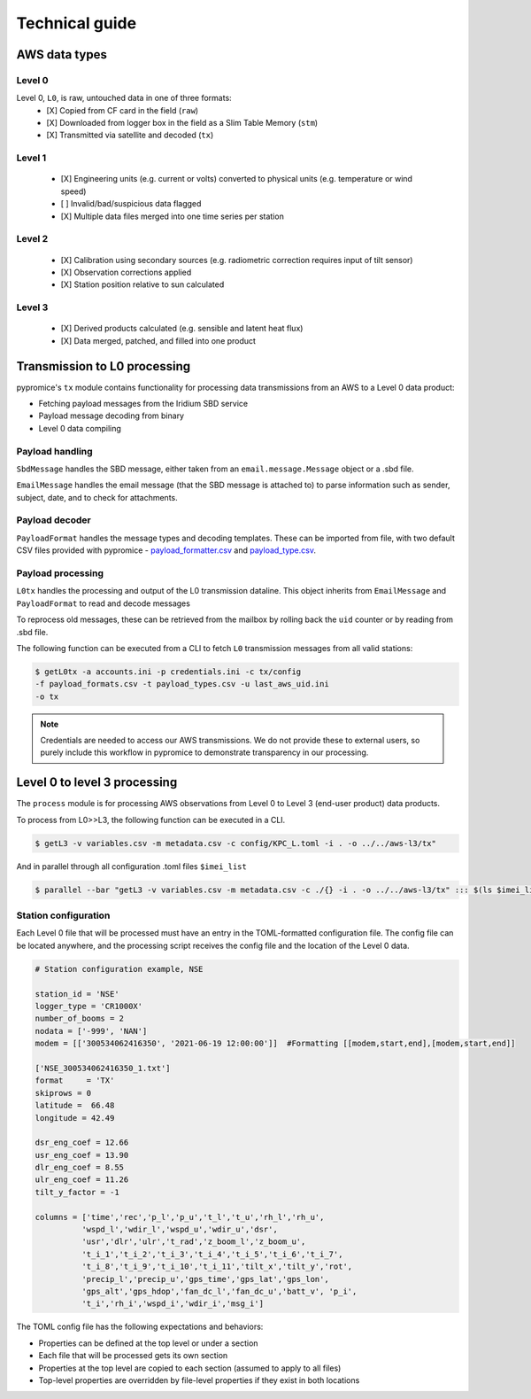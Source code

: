***************
Technical guide
***************

AWS data types
==============

Level 0
-------
Level 0, ``L0``, is raw, untouched data in one of three formats:
  - [X] Copied from CF card in the field (``raw``)
  - [X] Downloaded from logger box in the field as a Slim Table Memory (``stm``)   
  - [X] Transmitted via satellite and decoded (``tx``)


Level 1
-------
  - [X] Engineering units (e.g. current or volts) converted to physical units (e.g. temperature or wind speed)
  - [ ] Invalid/bad/suspicious data flagged
  - [X] Multiple data files merged into one time series per station
  

Level 2
-------
  - [X] Calibration using secondary sources (e.g. radiometric correction requires input of tilt sensor)
  - [X] Observation corrections applied
  - [X] Station position relative to sun calculated
  

Level 3
-------
  - [X] Derived products calculated (e.g. sensible and latent heat flux)
  - [X] Data merged, patched, and filled into one product
  
  
  
Transmission to L0 processing
=============================

pypromice's ``tx`` module contains functionality for processing data transmissions from an AWS to a Level 0 data product:

- Fetching payload messages from the Iridium SBD service
- Payload message decoding from binary
- Level 0 data compiling 

  
Payload handling
----------------

``SbdMessage`` handles the SBD message, either taken from an ``email.message.Message`` object or a .sbd file.

``EmailMessage`` handles the email message (that the SBD message is attached to) to parse information such as sender, subject, date, and to check for attachments.


Payload decoder
---------------

``PayloadFormat`` handles the message types and decoding templates. These can be imported from file, with two default CSV files provided with pypromice - payload_formatter.csv_ and payload_type.csv_.

.. _payload_formatter.csv: https://github.com/GEUS-Glaciology-and-Climate/pypromice/blob/main/src/pypromice/payload_formats.csv
.. _payload_type.csv: https://github.com/GEUS-Glaciology-and-Climate/pypromice/blob/main/src/pypromice/payload_types.csv


Payload processing
------------------

``L0tx`` handles the processing and output of the L0 transmission dataline. This object inherits from ``EmailMessage`` and ``PayloadFormat`` to read and decode messages

To reprocess old messages, these can be retrieved from the mailbox by rolling back the ``uid`` counter or by reading from .sbd file.

The following function can be executed from a CLI to fetch ``L0`` transmission messages from all valid stations:

.. code:: console
	
	$ getL0tx -a accounts.ini -p credentials.ini -c tx/config 
	-f payload_formats.csv -t payload_types.csv -u last_aws_uid.ini 
	-o tx

.. note::

	Credentials are needed to access our AWS transmissions. We do not provide these to external users, so purely include this workflow in pypromice to demonstrate transparency in our processing.


Level 0 to level 3 processing
=============================

The ``process`` module is for processing AWS observations from Level 0 to Level 3 (end-user product) data products.

To process from L0>>L3, the following function can be executed in a CLI.

.. code:: console
	
	$ getL3 -v variables.csv -m metadata.csv -c config/KPC_L.toml -i . -o ../../aws-l3/tx"

And in parallel through all configuration .toml files ``$imei_list``

.. code:: console

	$ parallel --bar "getL3 -v variables.csv -m metadata.csv -c ./{} -i . -o ../../aws-l3/tx" ::: $(ls $imei_list)


Station configuration
--------------------- 

Each Level 0 file that will be processed must have an entry in the TOML-formatted configuration file. The config file can be located anywhere, and the processing script receives the config file and the location of the Level 0 data.

.. code:: python

	# Station configuration example, NSE
	
	station_id = 'NSE'
	logger_type = 'CR1000X'
	number_of_booms = 2
	nodata = ['-999', 'NAN'] 
	modem = [['300534062416350', '2021-06-19 12:00:00']]  #Formatting [[modem,start,end],[modem,start,end]]

	['NSE_300534062416350_1.txt']
	format     = 'TX'
	skiprows = 0
	latitude =  66.48
	longitude = 42.49

	dsr_eng_coef = 12.66
	usr_eng_coef = 13.90
	dlr_eng_coef = 8.55
	ulr_eng_coef = 11.26
	tilt_y_factor = -1 

	columns = ['time','rec','p_l','p_u','t_l','t_u','rh_l','rh_u',
		  'wspd_l','wdir_l','wspd_u','wdir_u','dsr',
 		  'usr','dlr','ulr','t_rad','z_boom_l','z_boom_u',
 		  't_i_1','t_i_2','t_i_3','t_i_4','t_i_5','t_i_6','t_i_7',
 	 	  't_i_8','t_i_9','t_i_10','t_i_11','tilt_x','tilt_y','rot',
 		  'precip_l','precip_u','gps_time','gps_lat','gps_lon',
 		  'gps_alt','gps_hdop','fan_dc_l','fan_dc_u','batt_v', 'p_i',
 		  't_i','rh_i','wspd_i','wdir_i','msg_i']


The TOML config file has the following expectations and behaviors:

- Properties can be defined at the top level or under a section
- Each file that will be processed gets its own section
- Properties at the top level are copied to each section (assumed to apply to all files)
- Top-level properties are overridden by file-level properties if they exist in both locations

